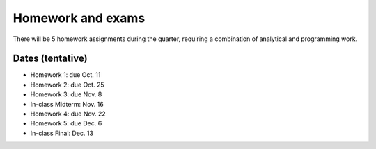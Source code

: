 

.. _homeworks:

=============================================================
Homework and exams
=============================================================

There will be 5 homework assignments during the quarter, requiring a
combination of analytical and programming work.

Dates (tentative)
---------------------

* Homework 1: due Oct. 11
* Homework 2: due Oct. 25
* Homework 3: due Nov. 8
* In-class Midterm: Nov. 16  
* Homework 4: due Nov. 22
* Homework 5: due Dec. 6
* In-class Final: Dec. 13

